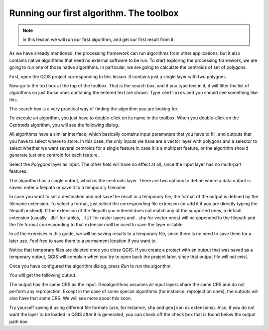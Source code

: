 Running our first algorithm. The  toolbox
============================================================


.. note:: In this lesson we will run our first algorithm, and get our first result from it.


As we have already mentioned, the processing framework can run algorithms from other applications, but it also contains native algorithms that need no external software to be run. To start exploring the processing framework, we are going to run one of those native algorithms. In particular, we are going to calculate the centroids of set of polygons.

First, open the QGIS project corresponding to this lesson. It contains just a single layer with two polygons

.. image:: img/first_alg/canvas.png

Now go to the text box at the top of the toolbox. That is the search box, and if you type text in it, it will filter the list of algorithms so just those ones contaning the entered text are shown. Type ``centroids`` and you should see something like this.

.. image:: img/first_alg/toolbox.png

The search box is a very practical way of finding the algorithm you are looking for.

To execute an algorithm, you just have to double-click on its name in the toolbox. When you double-click on the *Centroids* algorithm, you will see the following dialog.

.. image::  img/first_alg/centroids.png

All algorithms have a similar interface, which basically contains input parameters that you have to fill, and outputs that you have to select where to store. In this case, the only inputs we have are a vector layer with polygons and a selector to select whether we want several centroids for a single feature in case it is a multipart feature, or the algorithm should generate just one centroid for each feature.

Select the *Polygons* layer as input. The other field will have no effect at all, since the input layer has no multi-part features.

The algorithm has a single output, which is the centroids layer. There are two options to define where a data output is saved: enter a filepath or save it to a temporary filename

In case you want to set a destination and not save the result in a temporary file, the format of the output is defined by the filename extension. To select a format,
just select the corresponding file extension (or add it if you are directly typing the filepath instead). If the extension of the filepath you entered does not
match any of the supported ones, a default extension (usually ``.dbf`` for tables, ``.tif`` for raster layers and ``.shp`` for vector ones) will be appended to the filepath and the file format corresponding to that extension will be used to save the layer or table.

In all the exercises in this guide, we will be saving results to a temporary file, since there is no need to save them for a later use. Feel free to save them to a permament location if you want to.

Notice that temporary files are deleted once you close QGIS. If you create a project with an output that was saved as a temporary output, QGIS will complain when you try to open back the project later, since that output file will not exist.

Once you have configured the algorithm dialog, press *Run* to run the algorithm.

You will get the following output.

.. image:: img/first_alg/canvas2.png

The output has the same CRS as the input. Geoalgorithms assumes all input layers share the same CRS and do not perform any reprojection. Except in the case of some special algorithms (for instance, reprojection ones), the outputs will also have that same CRS. We will see more about this soon.

Try yourself saving it using different file formats (use, for instance, ``shp`` and ``geojson`` as extensions). Also, if you do not want the layer to be loaded in QGIS after it is generated, you can check off the check box that is found below the output path box.








